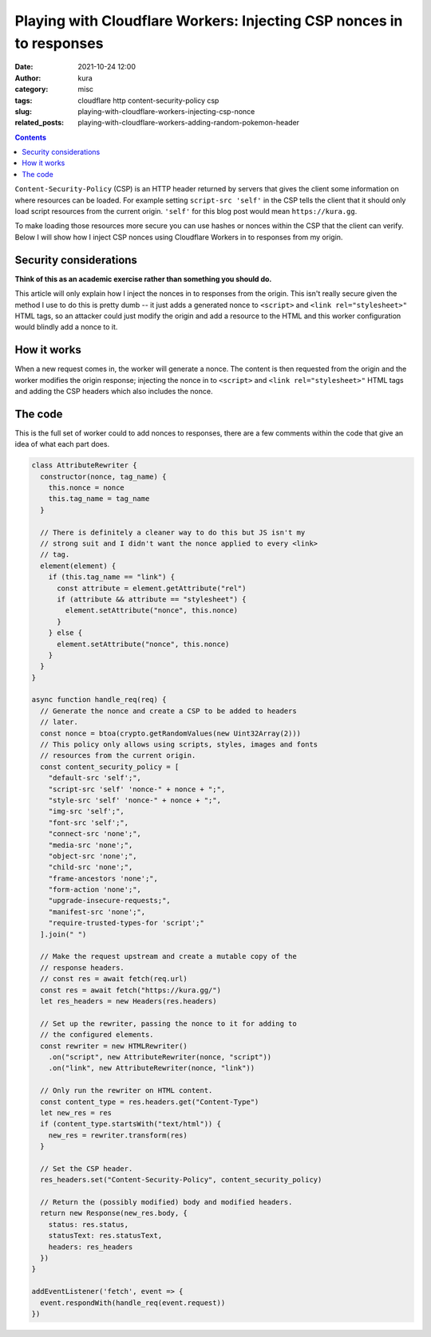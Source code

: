 Playing with Cloudflare Workers: Injecting CSP nonces in to responses
#####################################################################
:date: 2021-10-24 12:00
:author: kura
:category: misc
:tags: cloudflare http content-security-policy csp
:slug: playing-with-cloudflare-workers-injecting-csp-nonce
:related_posts: playing-with-cloudflare-workers-adding-random-pokemon-header

.. contents::
    :backlinks: none

``Content-Security-Policy`` (CSP) is an HTTP header returned by servers that
gives the client some information on where resources can be loaded. For
example setting ``script-src 'self'`` in the CSP tells the client that it should
only load script resources from the current origin. ``'self'`` for this blog post
would mean ``https://kura.gg``.

To make loading those resources more secure you can use hashes or nonces within
the CSP that the client can verify. Below I will show how I inject CSP nonces
using Cloudflare Workers in to responses from my origin.

Security considerations
=======================

**Think of this as an academic exercise rather than something you should do.**

This article will only explain how I inject the nonces in to responses from the
origin. This isn't really secure given the method I use to do this is pretty dumb
-- it just adds a generated nonce to ``<script>`` and ``<link rel="stylesheet>"``
HTML tags, so an attacker could just modify the origin and add a resource to the
HTML and this worker configuration would blindly add a nonce to it.

How it works
============

When a new request comes in, the worker will generate a nonce. The content
is then requested from the origin and the worker modifies the origin response;
injecting the nonce in to ``<script>`` and ``<link rel="stylesheet>"`` HTML tags
and adding the CSP headers which also includes the nonce.

The code
========

This is the full set of worker could to add nonces to responses, there are a few
comments within the code that give an idea of what each part does.

.. code:: javascript

    class AttributeRewriter {
      constructor(nonce, tag_name) {
        this.nonce = nonce
        this.tag_name = tag_name
      }
      
      // There is definitely a cleaner way to do this but JS isn't my
      // strong suit and I didn't want the nonce applied to every <link>
      // tag.
      element(element) {
        if (this.tag_name == "link") {
          const attribute = element.getAttribute("rel")
          if (attribute && attribute == "stylesheet") {
            element.setAttribute("nonce", this.nonce)
          }
        } else {
          element.setAttribute("nonce", this.nonce)
        }
      }
    }

    async function handle_req(req) {
      // Generate the nonce and create a CSP to be added to headers
      // later.
      const nonce = btoa(crypto.getRandomValues(new Uint32Array(2)))
      // This policy only allows using scripts, styles, images and fonts
      // resources from the current origin.
      const content_security_policy = [
        "default-src 'self';",
        "script-src 'self' 'nonce-" + nonce + ";",
        "style-src 'self' 'nonce-" + nonce + ";",
        "img-src 'self';",
        "font-src 'self';",
        "connect-src 'none';",
        "media-src 'none';",
        "object-src 'none';",
        "child-src 'none';",
        "frame-ancestors 'none';",
        "form-action 'none';",
        "upgrade-insecure-requests;",
        "manifest-src 'none';",
        "require-trusted-types-for 'script';"
      ].join(" ")
     
      // Make the request upstream and create a mutable copy of the
      // response headers.
      // const res = await fetch(req.url)
      const res = await fetch("https://kura.gg/")
      let res_headers = new Headers(res.headers)

      // Set up the rewriter, passing the nonce to it for adding to
      // the configured elements.
      const rewriter = new HTMLRewriter()
        .on("script", new AttributeRewriter(nonce, "script"))
        .on("link", new AttributeRewriter(nonce, "link"))

      // Only run the rewriter on HTML content.
      const content_type = res.headers.get("Content-Type")
      let new_res = res
      if (content_type.startsWith("text/html")) {
        new_res = rewriter.transform(res)
      }
      
      // Set the CSP header.
      res_headers.set("Content-Security-Policy", content_security_policy)

      // Return the (possibly modified) body and modified headers.
      return new Response(new_res.body, {
        status: res.status,
        statusText: res.statusText,
        headers: res_headers
      })
    }

    addEventListener('fetch', event => {
      event.respondWith(handle_req(event.request))
    })
